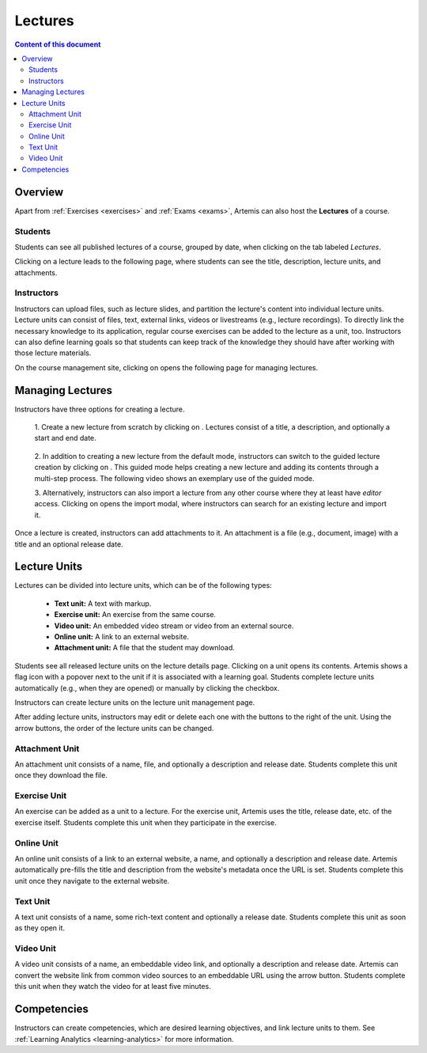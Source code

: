 .. _lectures:

Lectures
========

.. contents:: Content of this document
    :local:
    :depth: 2

Overview
--------
Apart from :ref:`Exercises <exercises>` and :ref:`Exams <exams>`, Artemis can also host the **Lectures** of a course.

Students
^^^^^^^^

Students can see all published lectures of a course, grouped by date, when clicking on the tab labeled *Lectures*.

|lectures-overview|

Clicking on a lecture leads to the following page, where students can see the title, description, lecture units, and attachments.

|lecture-details|

Instructors
^^^^^^^^^^^
Instructors can upload files, such as lecture slides, and partition the lecture's content into individual lecture units.
Lecture units can consist of files, text, external links, videos or livestreams (e.g., lecture recordings).
To directly link the necessary knowledge to its application, regular course exercises can be added to the lecture as a unit, too.
Instructors can also define learning goals so that students can keep track of the knowledge they should have after working with those lecture materials.

On the course management site, clicking on |lectures-management-btn| opens the following page for managing lectures.

|lectures-management|

Managing Lectures
-----------------

Instructors have three options for creating a lecture.

    1. Create a new lecture from scratch by clicking on |create-lecture-btn|.
    Lectures consist of a title, a description, and optionally a start and end date.

        |create-lecture|

    2. In addition to creating a new lecture from the default mode, instructors can switch to the guided lecture creation by clicking on |switch-to-guided-mode-btn|.
    This guided mode helps creating a new lecture and adding its contents through a multi-step process. The following video shows an exemplary use of the guided mode.

    .. raw:: html

        <iframe src="https://live.rbg.tum.de/w/artemisintro/26853?video_only=1&t=0" allowfullscreen="1" frameborder="0" width="600" height="350">
            Watch this video on TUM-Live.
        </iframe>

        <iframe src="https://live.rbg.tum.de/w/artemisintro/26853" allowfullscreen="1" frameborder="0" width="600" height="350">
            Watch this video on TUM-Live.
        </iframe>

        <iframe src="https://live.rbg.tum.de/w/artemisintro/26853?video_only=1&t=0" allowfullscreen="1" frameborder="0" width="600" height="350">
            Watch this video on TUM-Live.
        </iframe>

    3. Alternatively, instructors can also import a lecture from any other course where they at least have *editor* access.
    Clicking on |import-lecture-btn| opens the import modal, where instructors can search for an existing lecture and import it.

        |import-lecture|

Once a lecture is created, instructors can add attachments to it.
An attachment is a file (e.g., document, image) with a title and an optional release date.

|create-attachment|

Lecture Units
-------------

Lectures can be divided into lecture units, which can be of the following types:

    * **Text unit:** A text with markup.
    * **Exercise unit:** An exercise from the same course.
    * **Video unit:** An embedded video stream or video from an external source.
    * **Online unit:** A link to an external website.
    * **Attachment unit:** A file that the student may download.

Students see all released lecture units on the lecture details page.
Clicking on a unit opens its contents.
Artemis shows a flag icon with a popover next to the unit if it is associated with a learning goal.
Students complete lecture units automatically (e.g., when they are opened) or manually by clicking the checkbox.

|lecture-details|

Instructors can create lecture units on the lecture unit management page.

|units-management-empty|

After adding lecture units, instructors may edit or delete each one with the buttons to the right of the unit.
Using the arrow buttons, the order of the lecture units can be changed.

|units-management|

Attachment Unit
^^^^^^^^^^^^^^^
An attachment unit consists of a name, file, and optionally a description and release date.
Students complete this unit once they download the file.

|create-attachment-unit|

Exercise Unit
^^^^^^^^^^^^^
An exercise can be added as a unit to a lecture.
For the exercise unit, Artemis uses the title, release date, etc. of the exercise itself.
Students complete this unit when they participate in the exercise.

|create-exercise-unit|

Online Unit
^^^^^^^^^^^
An online unit consists of a link to an external website, a name, and optionally a description and release date.
Artemis automatically pre-fills the title and description from the website's metadata once the URL is set.
Students complete this unit once they navigate to the external website.

|create-online-unit|

Text Unit
^^^^^^^^^
A text unit consists of a name, some rich-text content and optionally a release date.
Students complete this unit as soon as they open it.

|create-text-unit|

Video Unit
^^^^^^^^^^
A video unit consists of a name, an embeddable video link, and optionally a description and release date.
Artemis can convert the website link from common video sources to an embeddable URL using the arrow button.
Students complete this unit when they watch the video for at least five minutes.

|create-video-unit|

Competencies
--------------

Instructors can create competencies, which are desired learning objectives, and link lecture units to them.
See :ref:`Learning Analytics <learning-analytics>` for more information.


.. |lectures-overview| image:: lectures/lectures-overview.png
    :width: 800
.. |lecture-details| image:: lectures/lecture-details.png
    :width: 800
.. |lectures-management| image:: lectures/lectures-management.png
    :width: 800
.. |lectures-management-btn| image:: lectures/lectures-management-button.png
    :width: 80
.. |create-lecture| image:: lectures/create-lecture.png
    :width: 800
.. |create-lecture-btn| image:: lectures/create-lecture-button.png
    :width: 120
.. |switch-to-guided-mode-btn| image:: lectures/switch-to-guided-mode-button.png
    :width: 160
.. |create-attachment| image:: lectures/create-attachment.png
    :width: 800
.. |import-lecture| image:: lectures/import-lecture.png
    :width: 800
.. |import-lecture-btn| image:: lectures/import-lecture-button.png
    :width: 120
.. |units-management-empty| image:: lectures/units-management-empty.png
    :width: 800
.. |units-management| image:: lectures/units-management.png
    :width: 800
.. |create-online-unit| image:: lectures/create-online-unit.png
    :width: 800
.. |create-text-unit| image:: lectures/create-text-unit.png
    :width: 800
.. |create-video-unit| image:: lectures/create-video-unit.png
    :width: 800
.. |create-attachment-unit| image:: lectures/create-attachment-unit.png
    :width: 800
.. |create-exercise-unit| image:: lectures/create-exercise-unit.png
    :width: 800
